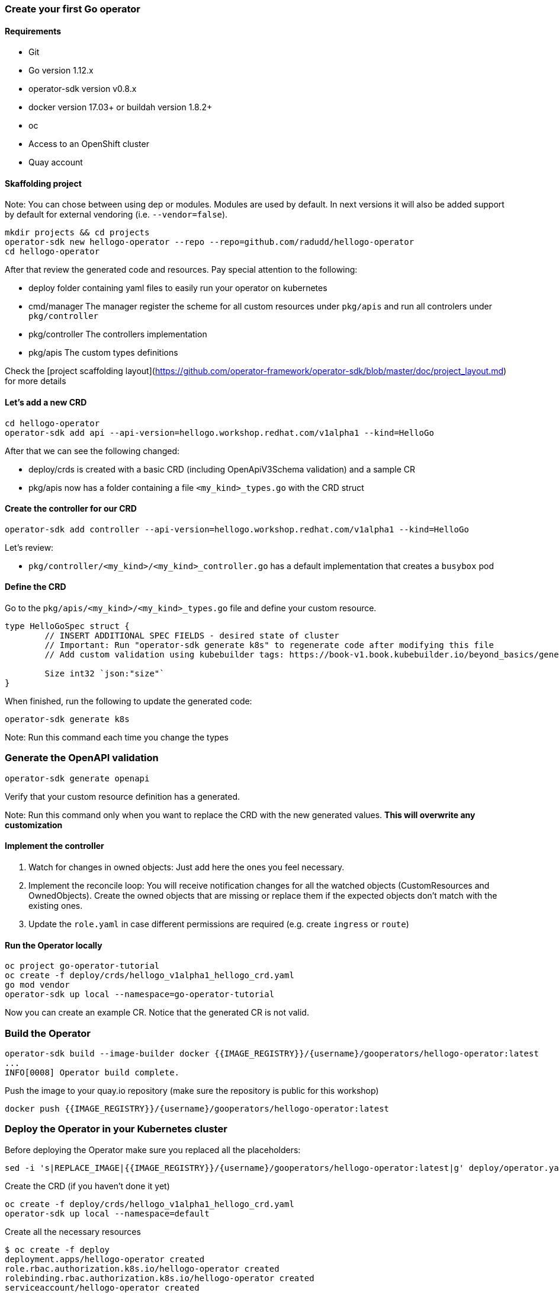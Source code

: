 ### Create your first Go operator

#### Requirements

* Git
* Go version 1.12.x
* operator-sdk version v0.8.x
* docker version 17.03+ or buildah version 1.8.2+
* oc
* Access to an OpenShift cluster
* Quay account

#### Skaffolding project

Note: You can chose between using dep or modules. Modules are used by default. In next versions it will also be added support by default for external vendoring (i.e. `--vendor=false`).

```
mkdir projects && cd projects
operator-sdk new hellogo-operator --repo --repo=github.com/radudd/hellogo-operator
cd hellogo-operator
```

After that review the generated code and resources. Pay special attention to the following:

* deploy folder containing yaml files to easily run your operator on kubernetes
* cmd/manager The manager register the scheme for all custom resources under `pkg/apis` and run all controlers under `pkg/controller`
* pkg/controller The controllers implementation
* pkg/apis The custom types definitions

Check the [project scaffolding layout](https://github.com/operator-framework/operator-sdk/blob/master/doc/project_layout.md) for more details

#### Let's add a new CRD

```
cd hellogo-operator
operator-sdk add api --api-version=hellogo.workshop.redhat.com/v1alpha1 --kind=HelloGo
```

After that we can see the following changed:

* deploy/crds is created with a basic CRD (including OpenApiV3Schema validation) and a sample CR
* pkg/apis now has a folder containing a file `<my_kind>_types.go` with the CRD struct

#### Create the controller for our CRD

```
operator-sdk add controller --api-version=hellogo.workshop.redhat.com/v1alpha1 --kind=HelloGo
```

Let's review:

* `pkg/controller/<my_kind>/<my_kind>_controller.go` has a default implementation that creates a `busybox` pod

#### Define the CRD

Go to the `pkg/apis/<my_kind>/<my_kind>_types.go` file and define your custom resource.

```
type HelloGoSpec struct {
	// INSERT ADDITIONAL SPEC FIELDS - desired state of cluster
	// Important: Run "operator-sdk generate k8s" to regenerate code after modifying this file
	// Add custom validation using kubebuilder tags: https://book-v1.book.kubebuilder.io/beyond_basics/generating_crd.html

	Size int32 `json:"size"`
}
```

When finished, run the following to update the generated code:

```
operator-sdk generate k8s
```

Note: Run this command each time you change the types

### Generate the OpenAPI validation

```
operator-sdk generate openapi
```

Verify that your custom resource definition has a generated.

Note: Run this command only when you want to replace the CRD with the new generated values. **This will overwrite any customization**

#### Implement the controller

1. Watch for changes in owned objects: Just add here the ones you feel necessary.
1. Implement the reconcile loop: You will receive notification changes for all the watched objects (CustomResources and OwnedObjects). Create the owned objects that are missing or replace them if the expected objects don't match with the existing ones.
1. Update the `role.yaml` in case different permissions are required (e.g. create `ingress` or `route`)

#### Run the Operator locally

```
oc project go-operator-tutorial
oc create -f deploy/crds/hellogo_v1alpha1_hellogo_crd.yaml
go mod vendor
operator-sdk up local --namespace=go-operator-tutorial
```

Now you can create an example CR. Notice that the generated CR is not valid.

### Build the Operator


```
operator-sdk build --image-builder docker {{IMAGE_REGISTRY}}/{username}/gooperators/hellogo-operator:latest
...
INFO[0008] Operator build complete.
```

Push the image to your quay.io repository (make sure the repository is public for this workshop)

```
docker push {{IMAGE_REGISTRY}}/{username}/gooperators/hellogo-operator:latest
```

### Deploy the Operator in your Kubernetes cluster

Before deploying the Operator make sure you replaced all the placeholders:

```
sed -i 's|REPLACE_IMAGE|{{IMAGE_REGISTRY}}/{username}/gooperators/hellogo-operator:latest|g' deploy/operator.yaml
```

Create the CRD (if you haven't done it yet)

```
oc create -f deploy/crds/hellogo_v1alpha1_hellogo_crd.yaml
operator-sdk up local --namespace=default
```

Create all the necessary resources

```
$ oc create -f deploy
deployment.apps/hellogo-operator created
role.rbac.authorization.k8s.io/hellogo-operator created
rolebinding.rbac.authorization.k8s.io/hellogo-operator created
serviceaccount/hellogo-operator created
```

Deploy the CR and check if the hello pod is created by the operator

```
oc create -f deploy/crds/hellogo.workshop.redhat.com_v1alpha1_hellogo_cr.yaml                                       
oc get pods
```

#### Cleanup
```
oc delete -f deploy
oc delete -f deploy/cr
```
